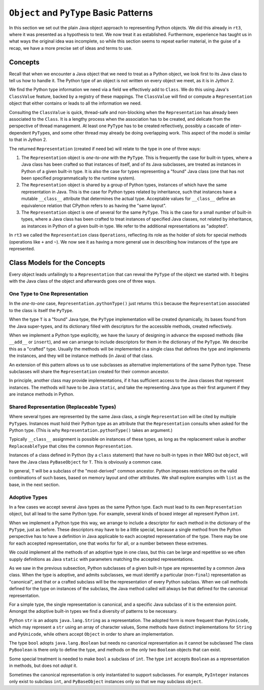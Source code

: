 ..  plain-java-object-2/basic-patterns.rst


``Object`` and ``PyType`` Basic Patterns
****************************************

In this section we set out the plain Java object approach
to representing Python objects.
We did this already in ``rt3``,
where it was presented as a hypothesis to test.
We now treat it as established.
Furthermore,
experience has taught us in what ways the original idea was incomplete,
so while this section seems to repeat earlier material,
in the guise of a recap,
we have a more precise set of ideas and terms to use.


Concepts
========

Recall that when we encounter a Java object that
we need to treat as a Python object,
we look first to its Java class
to tell us how to handle it.
The Python type of an object is not written on every object we meet,
as it is in Jython 2.

We find the Python type information we need
via a field we effectively add to ``Class``.
We do this using Java's ``ClassValue`` feature,
backed by a registry of these mappings.
The ``ClassValue`` will find or compute a ``Representation`` object
that either contains or leads to all the information we need.

Consulting the ``ClassValue`` is quick, thread-safe and non-blocking
when the ``Representation`` has already been associated to the ``Class``.
It is a lengthy process when the association has to be created,
and delicate from the perspective of thread management.
At least one ``PyType`` has to be created reflectively,
possibly a cascade of inter-dependent ``PyType``\s,
and some other thread may already be doing overlapping work.
This aspect of the model *is* similar to that in Jython 2.

The returned ``Representation`` (created if need be)
will relate to the type in one of three ways:

#. The ``Representation`` object is *one-to-one* with the ``PyType``.
   This is frequently the case for built-in types,
   where a Java class has been crafted so that instances of itself,
   and of its Java subclasses,
   are treated as instances in Python of a given built-in type.
   It is also the case for types representing a "found" Java class
   (one that has not been specified programmatically to the runtime system).
#. The ``Representation`` object is shared by a group of Python types,
   instances of which have the same representation in Java.
   This is the case for Python types related by inheritance,
   such that instances have a mutable ``__class__`` attribute
   that determines the actual type.
   Acceptable values for ``__class__`` define an equivalence relation
   that CPython refers to as having the "same layout".
#. The ``Representation`` object is one of several for the same ``PyType``.
   This is the case for a small number of built-in types,
   where a Java class has been crafted to treat instances of
   specified Java classes,
   not related by inheritance,
   as instances in Python of a given built-in type.
   We refer to the additional representations as "adopted".

In ``rt3`` we called the ``Representation`` class ``Operations``,
reflecting its role as the holder of slots for special methods
(operations like ``+`` and ``~``).
We now see it as having a more general use in
describing how instances of the type are represented.


Class Models for the Concepts
=============================

Every object leads unfailingly to a ``Representation``
that can reveal the ``PyType`` of the object we started with.
It begins with the Java class of the object
and afterwards goes one of three ways.


One Type to One Representation
------------------------------

In the *one-to-one* case, ``Representation.pythonType()``
just returns ``this``
because the ``Representation`` associated to the class
is itself the ``PyType``.

..  uml::
    :caption: Plain Java Object Pattern: ``SimpleType``

    class Class<T> {}

    T .right.> Class
    Class "1..*" -right-> "1" Representation

    abstract class Representation {
        pythonType(o)
        javaType()
    }

    interface PyType {
        getDict()
        lookup(attr)
    }

    SimpleType -up-|> Representation
    PyType <|.. SimpleType


..  uml::
    :caption: Plain Java Object Pattern: ``SimpleType`` *(rethink)*

    class Class<T> {}

    T .right.> Class
    Class "1..*" -right-> "1" Representation

    abstract class Representation {
        pythonType(o)
        javaType()
    }

    abstract class PyType {
        getDict()
        lookup(attr)
    }

    PyType -up-|> Representation
    PyType <|-- SimpleType


When the type ``T`` is a "found" Java type,
the ``PyType`` implementation will be created dynamically,
its bases found from the Java super-types,
and its dictionary filled with descriptors for the accessible methods,
created reflectively.

When we implement a Python type explicitly,
we have the luxury of designing in advance the exposed methods
(like ``__add__`` or ``insert``),
and we can arrange to include descriptors for them
in the dictionary of the ``PyType``.
We describe this as a "crafted" type.
Usually the methods will be implemented in a single class
that defines the type and implements the instances,
and they will be instance methods (in Java) of that class.

An extension of this pattern allows us to use subclasses
as alternative implementations of the same Python type.
These subclasses will share the ``Representation``
created for their common ancestor.

In principle, another class may provide implementations,
if it has sufficient access to the Java classes that represent instances.
The methods will have to be Java ``static``,
and take the representing Java type as their first argument
if they are instance methods in Python.


Shared Representation (Replaceable Types)
-----------------------------------------

Where several types are represented by the same Java class,
a single ``Representation`` will be cited by multiple ``PyType``\s.
Instances must hold their Python type as an attribute
that the ``Representation`` consults when asked for the Python type.
(This is why ``Representation.pythonType()`` takes an argument.)

Typically ``__class__`` assignment is possible on instances of these types,
as long as the replacement value is another ``ReplaceableType`` that
cites the common ``Representation``.

..  uml::
    :caption: Plain Java Object Pattern: Shared Representation

    class Class<T> {}
    class SharedRepresentation {}
    T .right.> Class
    Class "1..*" -right-> "1" SharedRepresentation

    abstract class Representation {
        pythonType(o)
        javaType()
    }

    interface PyType {
        getDict()
        lookup(attr)
    }

    interface WithType {
        getType()
    }

    T .up.|> WithType
    T --> ReplaceableType

    SharedRepresentation -up-|> Representation
    SharedRepresentation "1" -- "*" ReplaceableType

    PyType <|.. ReplaceableType


..  uml::
    :caption: Plain Java Object Pattern: Shared Representation *(rethink)*

    class Class<T> {}
    class SharedRepresentation {}
    T .right.> Class
    Class "1..*" -right-> "1" SharedRepresentation

    abstract class Representation {
        pythonType(o)
        javaType()
    }

    abstract class PyType {
        getDict()
        lookup(attr)
    }

    interface WithType {
        getType()
    }

    T .up.|> WithType
    T --> ReplaceableType

    SharedRepresentation -up-|> Representation
    SharedRepresentation "1" -- "*" ReplaceableType

    ' Representation <|-- PyType
    PyType --|> Representation
    'PyType <|-- ReplaceableType
    ReplaceableType -right-|> PyType


Instances of a class defined in Python
(by a ``class`` statement)
that have no built-in types in their MRO but ``object``,
will have the Java class ``PyBaseObject`` for ``T``.
This is obviously a common case.

In general, ``T`` will be a subclass of the "most-derived" common ancestor.
Python imposes restrictions on the valid combinations of such bases,
based on memory layout and other attributes.
We shall explore examples with ``list`` as the base,
in the next section.


Adoptive Types
--------------

In a few cases we accept several Java types as the same Python type.
Each must lead to its own ``Representation`` object,
but all lead to the same Python type.
For example, several kinds of boxed integer all represent Python ``int``.

..  uml::
    :caption: Plain Java Object Pattern: Adopted Representations

    class Class<T> {}
    class AdoptedRepresentation {}
    T .right.> Class
    Class "1..*" -right-> "1" AdoptedRepresentation

    abstract class Representation {
        pythonType(o)
        javaType()
    }

    interface PyType {
        getDict()
        lookup(attr)
    }

    AdoptedRepresentation -up-|> Representation
    AdoptedRepresentation "*" -- "1" AdoptiveType

    PyType <|.. AdoptiveType


..  uml::
    :caption: Plain Java Object Pattern: Adopted Representations *(rethink)*

    class Class<T> {}
    class AdoptedRepresentation {}
    T .right.> Class
    Class "1..*" -right-> "1" AdoptedRepresentation

    abstract class Representation {
        pythonType(o)
        javaType()
    }

    abstract class PyType {
        getDict()
        lookup(attr)
    }

    AdoptedRepresentation -up-|> Representation
    AdoptedRepresentation "*" -- "1" AdoptiveType

    ' Representation <|-right- PyType
    ' PyType <|-down- AdoptiveType
    AdoptiveType -up-|> PyType
    PyType -up-|> Representation


When we implement a Python type this way,
we arrange to include a descriptor for each method
in the dictionary of the ``PyType``, just as before.
These descriptors may have to be a little special,
because a single method from the Python perspective
has to have a definition in Java
applicable to each accepted representation of the type.
There may be one for each accepted representation,
one that works for for all,
or a number between these extremes.

We could implement all the methods of an adoptive type in one class,
but this can be large and repetitive so we often supply definitions as
Java ``static`` with parameters matching the accepted representations.

As we saw in the previous subsection,
Python subclasses of a given built-in type
are represented by a common Java class.
When the type is adoptive,
and admits subclasses,
we must identify a particular (non-``final``) representation
as "canonical",
and that or a crafted subclass will be the representation
of every Python subclass.
When we call methods defined for the type on instances of the subclass,
the Java method called will always be that defined for
the canonical representation.

For a simple type, the single representation is canonical,
and a specific Java subclass of it is the extension point.
Amongst the adoptive built-in types
we find a diversity of patterns to be necessary.

Python ``str`` is an adopts ``java.lang.String`` as a representation.
The adopted form is more frequent than ``PyUnicode``,
which may represent a ``str`` using an array of character values,
Some methods have distinct implementations for ``String`` and ``PyUnicode``,
while others accept ``Object`` in order to share an implementation.

The type ``bool`` adopts ``java.lang.Boolean``
but needs no canonical representation as it cannot be subclassed
The class ``PyBoolean`` is there only to define the type,
and methods on the only two ``Boolean`` objects that can exist.

Some special treatment is needed to make ``bool`` a subclass of ``int``.
The type ``int`` accepts ``Boolean`` as a representation in methods,
but does not *adopt* it.

Sometimes the canonical representation is only instantiated
to support subclasses.
For example, ``PyInteger`` instances only exist to subclass ``int``,
and ``PyBaseObject`` instances only so that we may subclass ``object``.

